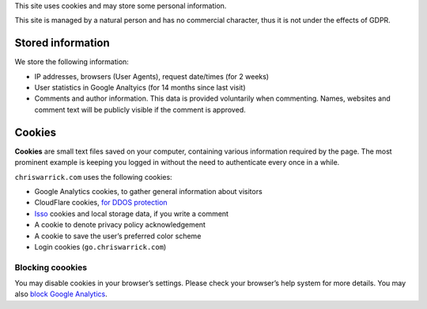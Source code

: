 .. title: Cookie and Privacy Policy
.. slug: privacy
.. date: 2013-02-07 00:00:00

This site uses cookies and may store some personal information.

This site is managed by a natural person and has no commercial character,
thus it is not under the effects of GDPR.

.. TEASER_END

Stored information
==================

We store the following information:

* IP addresses, browsers (User Agents), request date/times (for 2 weeks)
* User statistics in Google Analtyics (for 14 months since last visit)
* Comments and author information. This data is provided voluntarily when
  commenting. Names, websites and comment text will be publicly visible if the
  comment is approved.

Cookies
=======

**Cookies** are small text files saved on your computer, containing various information required by the page. The most prominent example is keeping you logged in without the need to authenticate every once in a while.

``chriswarrick.com`` uses the following cookies:

* Google Analytics cookies, to gather general information about visitors
* CloudFlare cookies, `for DDOS protection
  <https://support.cloudflare.com/hc/en-us/articles/200170156-What-does-the-Cloudflare-cfduid-cookie-do->`_
* `Isso <https://posativ.org/isso/>`_ cookies and local storage data, if you write a comment
* A cookie to denote privacy policy acknowledgement
* A cookie to save the user’s preferred color scheme
* Login cookies (``go.chriswarrick.com``)

Blocking coookies
-----------------

You may disable cookies in your browser’s settings. Please check your browser’s help system for more details. You may also
`block Google Analytics
<https://tools.google.com/dlpage/gaoptout>`_.
